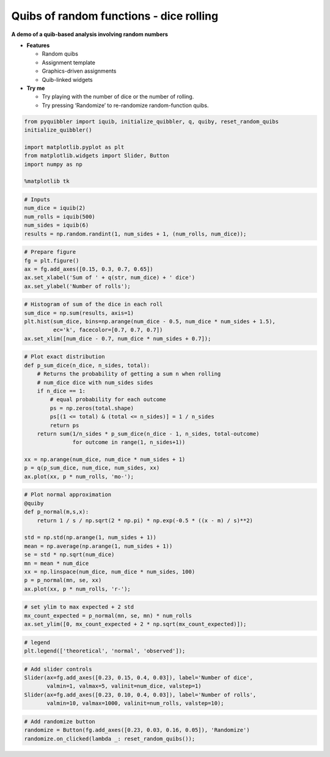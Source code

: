Quibs of random functions - dice rolling
----------------------------------------

**A demo of a quib-based analysis involving random numbers**

-  **Features**

   -  Random quibs
   -  Assignment template
   -  Graphics-driven assignments
   -  Quib-linked widgets

-  **Try me**

   -  Try playing with the number of dice or the number of rolling.
   -  Try pressing ‘Randomize’ to re-randomize random-function quibs.

.. code:: python

    from pyquibbler import iquib, initialize_quibbler, q, quiby, reset_random_quibs
    initialize_quibbler()
    
    import matplotlib.pyplot as plt
    from matplotlib.widgets import Slider, Button
    import numpy as np
    
    %matplotlib tk

.. code:: python

    # Inputs
    num_dice = iquib(2)
    num_rolls = iquib(500)
    num_sides = iquib(6)
    results = np.random.randint(1, num_sides + 1, (num_rolls, num_dice));

.. code:: python

    # Prepare figure
    fg = plt.figure()
    ax = fg.add_axes([0.15, 0.3, 0.7, 0.65])
    ax.set_xlabel('Sum of ' + q(str, num_dice) + ' dice')
    ax.set_ylabel('Number of rolls');

.. code:: python

    # Histogram of sum of the dice in each roll
    sum_dice = np.sum(results, axis=1)
    plt.hist(sum_dice, bins=np.arange(num_dice - 0.5, num_dice * num_sides + 1.5), 
             ec='k', facecolor=[0.7, 0.7, 0.7])
    ax.set_xlim([num_dice - 0.7, num_dice * num_sides + 0.7]);

.. code:: python

    # Plot exact distribution
    def p_sum_dice(n_dice, n_sides, total):
        # Returns the probability of getting a sum n when rolling 
        # num_dice dice with num_sides sides
        if n_dice == 1:
            # equal probability for each outcome 
            ps = np.zeros(total.shape)
            ps[(1 <= total) & (total <= n_sides)] = 1 / n_sides 
            return ps
        return sum(1/n_sides * p_sum_dice(n_dice - 1, n_sides, total-outcome) 
                   for outcome in range(1, n_sides+1)) 
    
    xx = np.arange(num_dice, num_dice * num_sides + 1)
    p = q(p_sum_dice, num_dice, num_sides, xx)
    ax.plot(xx, p * num_rolls, 'mo-');

.. code:: python

    # Plot normal approximation
    @quiby
    def p_normal(m,s,x):
        return 1 / s / np.sqrt(2 * np.pi) * np.exp(-0.5 * ((x - m) / s)**2)
    
    std = np.std(np.arange(1, num_sides + 1))
    mean = np.average(np.arange(1, num_sides + 1))
    se = std * np.sqrt(num_dice)
    mn = mean * num_dice
    xx = np.linspace(num_dice, num_dice * num_sides, 100)
    p = p_normal(mn, se, xx)
    ax.plot(xx, p * num_rolls, 'r-');

.. code:: python

    # set ylim to max expected + 2 std
    mx_count_expected = p_normal(mn, se, mn) * num_rolls
    ax.set_ylim([0, mx_count_expected + 2 * np.sqrt(mx_count_expected)]);

.. code:: python

    # legend
    plt.legend(['theoretical', 'normal', 'observed']);

.. code:: python

    # Add slider controls
    Slider(ax=fg.add_axes([0.23, 0.15, 0.4, 0.03]), label='Number of dice', 
           valmin=1, valmax=5, valinit=num_dice, valstep=1)
    Slider(ax=fg.add_axes([0.23, 0.10, 0.4, 0.03]), label='Number of rolls', 
           valmin=10, valmax=1000, valinit=num_rolls, valstep=10);

.. code:: python

    # Add randomize button
    randomize = Button(fg.add_axes([0.23, 0.03, 0.16, 0.05]), 'Randomize')
    randomize.on_clicked(lambda _: reset_random_quibs());
.. image:: ../images/demo_gif/quibdemo_random_quibs_dice.gif
